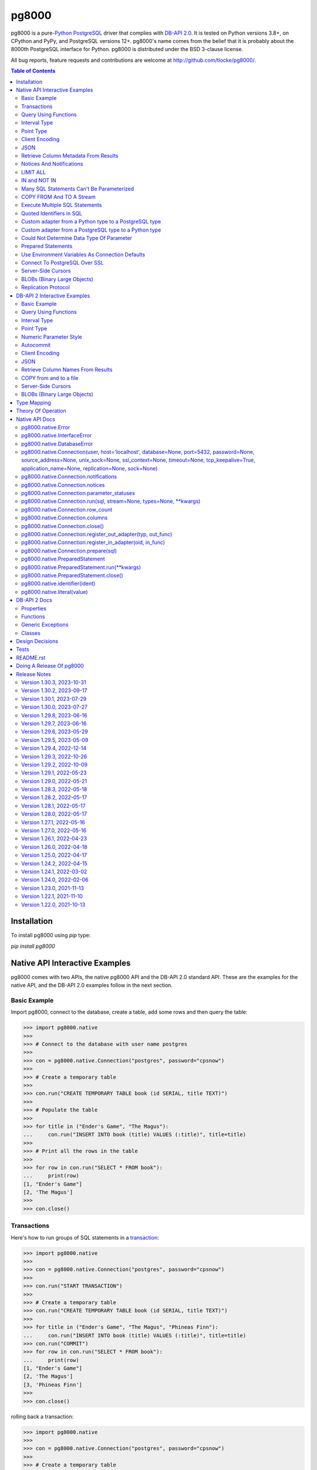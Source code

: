 ======
pg8000
======

.. |ssl.SSLContext| replace:: ``ssl.SSLContext``
.. _ssl.SSLContext: https://docs.python.org/3/library/ssl.html#ssl.SSLContext

.. |ssl.create_default_context()| replace:: ``ssl.create_default_context()``
.. _ssl.create_default_context(): https://docs.python.org/3/library/ssl.html#ssl.create_default_context

pg8000 is a pure-`Python <https://www.python.org/>`_
`PostgreSQL <http://www.postgresql.org/>`_ driver that complies with
`DB-API 2.0 <http://www.python.org/dev/peps/pep-0249/>`_. It is tested on Python
versions 3.8+, on CPython and PyPy, and PostgreSQL versions 12+. pg8000's name comes
from the belief that it is probably about the 8000th PostgreSQL interface for Python.
pg8000 is distributed under the BSD 3-clause license.

All bug reports, feature requests and contributions are welcome at
`http://github.com/tlocke/pg8000/ <http://github.com/tlocke/pg8000/>`_.

.. image:: https://github.com/tlocke/pg8000/workflows/pg8000/badge.svg
   :alt: Build Status

.. contents:: Table of Contents
   :depth: 2
   :local:

Installation
------------

To install pg8000 using `pip` type:

`pip install pg8000`


Native API Interactive Examples
-------------------------------

pg8000 comes with two APIs, the native pg8000 API and the DB-API 2.0 standard
API. These are the examples for the native API, and the DB-API 2.0 examples
follow in the next section.


Basic Example
`````````````

Import pg8000, connect to the database, create a table, add some rows and then
query the table:

>>> import pg8000.native
>>>
>>> # Connect to the database with user name postgres
>>>
>>> con = pg8000.native.Connection("postgres", password="cpsnow")
>>>
>>> # Create a temporary table
>>>
>>> con.run("CREATE TEMPORARY TABLE book (id SERIAL, title TEXT)")
>>>
>>> # Populate the table
>>>
>>> for title in ("Ender's Game", "The Magus"):
...     con.run("INSERT INTO book (title) VALUES (:title)", title=title)
>>>
>>> # Print all the rows in the table
>>>
>>> for row in con.run("SELECT * FROM book"):
...     print(row)
[1, "Ender's Game"]
[2, 'The Magus']
>>>
>>> con.close()


Transactions
````````````

Here's how to run groups of SQL statements in a
`transaction <https://www.postgresql.org/docs/current/tutorial-transactions.html>`_:

>>> import pg8000.native
>>>
>>> con = pg8000.native.Connection("postgres", password="cpsnow")
>>>
>>> con.run("START TRANSACTION")
>>>
>>> # Create a temporary table
>>> con.run("CREATE TEMPORARY TABLE book (id SERIAL, title TEXT)")
>>>
>>> for title in ("Ender's Game", "The Magus", "Phineas Finn"):
...     con.run("INSERT INTO book (title) VALUES (:title)", title=title)
>>> con.run("COMMIT")
>>> for row in con.run("SELECT * FROM book"):
...     print(row)
[1, "Ender's Game"]
[2, 'The Magus']
[3, 'Phineas Finn']
>>>
>>> con.close()

rolling back a transaction:

>>> import pg8000.native
>>>
>>> con = pg8000.native.Connection("postgres", password="cpsnow")
>>>
>>> # Create a temporary table
>>> con.run("CREATE TEMPORARY TABLE book (id SERIAL, title TEXT)")
>>>
>>> for title in ("Ender's Game", "The Magus", "Phineas Finn"):
...     con.run("INSERT INTO book (title) VALUES (:title)", title=title)
>>>
>>> con.run("START TRANSACTION")
>>> con.run("DELETE FROM book WHERE title = :title", title="Phineas Finn") 
>>> con.run("ROLLBACK")
>>> for row in con.run("SELECT * FROM book"):
...     print(row)
[1, "Ender's Game"]
[2, 'The Magus']
[3, 'Phineas Finn']
>>>
>>> con.close()

NB. There is `a longstanding bug <https://github.com/tlocke/pg8000/issues/36>`_
in the PostgreSQL server whereby if a `COMMIT` is issued against a failed
transaction, the transaction is silently rolled back, rather than an error being
returned. pg8000 attempts to detect when this has happened and raise an
`InterfaceError`.


Query Using Functions
`````````````````````

Another query, using some PostgreSQL functions:

>>> import pg8000.native
>>>
>>> con = pg8000.native.Connection("postgres", password="cpsnow")
>>>
>>> con.run("SELECT TO_CHAR(TIMESTAMP '2021-10-10', 'YYYY BC')")
[['2021 AD']]
>>>
>>> con.close()


Interval Type
`````````````

A query that returns the PostgreSQL interval type:

>>> import pg8000.native
>>>
>>> con = pg8000.native.Connection("postgres", password="cpsnow")
>>>
>>> import datetime
>>>
>>> ts = datetime.date(1980, 4, 27)
>>> con.run("SELECT timestamp '2013-12-01 16:06' - :ts", ts=ts)
[[datetime.timedelta(days=12271, seconds=57960)]]
>>>
>>> con.close()


Point Type
``````````

A round-trip with a
`PostgreSQL point <https://www.postgresql.org/docs/current/datatype-geometric.html>`_
type:

>>> import pg8000.native
>>>
>>> con = pg8000.native.Connection("postgres", password="cpsnow")
>>>
>>> con.run("SELECT CAST(:pt as point)", pt=(2.3,1))
[[(2.3, 1.0)]]
>>>
>>> con.close()


Client Encoding
```````````````

When communicating with the server, pg8000 uses the character set that the server asks
it to use (the client encoding). By default the client encoding is the database's
character set (chosen when the database is created), but the client encoding can be
changed in a number of ways (eg. setting ``CLIENT_ENCODING`` in ``postgresql.conf``).
Another way of changing the client encoding is by using an SQL command. For example:

>>> import pg8000.native
>>>
>>> con = pg8000.native.Connection("postgres", password="cpsnow")
>>>
>>> con.run("SET CLIENT_ENCODING TO 'UTF8'")
>>> con.run("SHOW CLIENT_ENCODING")
[['UTF8']]
>>>
>>> con.close()


JSON
````

`JSON <https://www.postgresql.org/docs/current/datatype-json.html>`_ always comes back
from the server de-serialized. If the JSON you want to send is a ``dict`` then you can
just do:

>>> import pg8000.native
>>>
>>> con = pg8000.native.Connection("postgres", password="cpsnow")
>>>
>>> val = {'name': 'Apollo 11 Cave', 'zebra': True, 'age': 26.003}
>>> con.run("SELECT CAST(:apollo as jsonb)", apollo=val)
[[{'age': 26.003, 'name': 'Apollo 11 Cave', 'zebra': True}]]
>>>
>>> con.close()

JSON can always be sent in serialized form to the server:

>>> import json
>>> import pg8000.native
>>>
>>> con = pg8000.native.Connection("postgres", password="cpsnow")
>>>
>>>
>>> val = ['Apollo 11 Cave', True, 26.003]
>>> con.run("SELECT CAST(:apollo as jsonb)", apollo=json.dumps(val))
[[['Apollo 11 Cave', True, 26.003]]]
>>>
>>> con.close()

JSON queries can be have parameters:

>>> import pg8000.native
>>>
>>> with pg8000.native.Connection("postgres", password="cpsnow") as con:
...     con.run(""" SELECT CAST('{"a":1, "b":2}' AS jsonb) @> :v """, v={"b": 2})
[[True]]


Retrieve Column Metadata From Results
`````````````````````````````````````

Find the column metadata returned from a query:

>>> import pg8000.native
>>>
>>> con = pg8000.native.Connection("postgres", password="cpsnow")
>>>
>>> con.run("create temporary table quark (id serial, name text)")
>>> for name in ('Up', 'Down'):
...     con.run("INSERT INTO quark (name) VALUES (:name)", name=name)
>>> # Now execute the query
>>>
>>> con.run("SELECT * FROM quark")
[[1, 'Up'], [2, 'Down']]
>>>
>>> # and retrieve the metadata
>>>
>>> con.columns
[{'table_oid': ..., 'column_attrnum': 1, 'type_oid': 23, 'type_size': 4, 'type_modifier': -1, 'format': 0, 'name': 'id'}, {'table_oid': ..., 'column_attrnum': 2, 'type_oid': 25, 'type_size': -1, 'type_modifier': -1, 'format': 0, 'name': 'name'}]
>>>
>>> # Show just the column names
>>>
>>> [c['name'] for c in con.columns]
['id', 'name']
>>>
>>> con.close()


Notices And Notifications
`````````````````````````

PostgreSQL `notices
<https://www.postgresql.org/docs/current/static/plpgsql-errors-and-messages.html>`_ are
stored in a deque called ``Connection.notices`` and added using the ``append()``
method. Similarly there are ``Connection.notifications`` for `notifications
<https://www.postgresql.org/docs/current/static/sql-notify.html>`_ and
``Connection.parameter_statuses`` for changes to the server configuration. Here's an
example:

>>> import pg8000.native
>>>
>>> con = pg8000.native.Connection("postgres", password="cpsnow")
>>>
>>> con.run("LISTEN aliens_landed")
>>> con.run("NOTIFY aliens_landed")
>>> # A notification is a tuple containing (backend_pid, channel, payload)
>>>
>>> con.notifications[0]
(..., 'aliens_landed', '')
>>>
>>> con.close()


LIMIT ALL
`````````

You might think that the following would work, but in fact it fails:

>>> import pg8000.native
>>>
>>> con = pg8000.native.Connection("postgres", password="cpsnow")
>>>
>>> con.run("SELECT 'silo 1' LIMIT :lim", lim='ALL')
Traceback (most recent call last):
pg8000.exceptions.DatabaseError: ...
>>>
>>> con.close()

Instead the `docs say <https://www.postgresql.org/docs/current/sql-select.html>`_ that
you can send ``null`` as an alternative to ``ALL``, which does work:

>>> import pg8000.native
>>>
>>> con = pg8000.native.Connection("postgres", password="cpsnow")
>>>
>>> con.run("SELECT 'silo 1' LIMIT :lim", lim=None)
[['silo 1']]
>>>
>>> con.close()


IN and NOT IN
`````````````

You might think that the following would work, but in fact the server doesn't like it:

>>> import pg8000.native
>>>
>>> con = pg8000.native.Connection("postgres", password="cpsnow")
>>>
>>> con.run("SELECT 'silo 1' WHERE 'a' IN :v", v=['a', 'b'])
Traceback (most recent call last):
pg8000.exceptions.DatabaseError: ...
>>>
>>> con.close()

instead you can write it using the `unnest
<https://www.postgresql.org/docs/current/functions-array.html>`_ function:

>>> import pg8000.native
>>>
>>> con = pg8000.native.Connection("postgres", password="cpsnow")
>>>
>>> con.run(
...     "SELECT 'silo 1' WHERE 'a' IN (SELECT unnest(CAST(:v as varchar[])))",
...     v=['a', 'b'])
[['silo 1']]
>>> con.close()

and you can do the same for ``NOT IN``.


Many SQL Statements Can't Be Parameterized
``````````````````````````````````````````

In PostgreSQL parameters can only be used for `data values, not identifiers
<https://www.postgresql.org/docs/current/xfunc-sql.html#XFUNC-SQL-FUNCTION-ARGUMENTS>`_.
Sometimes this might not work as expected, for example the following fails:

>>> import pg8000.native
>>>
>>> con = pg8000.native.Connection("postgres", password="cpsnow")
>>>
>>> channel = 'top_secret'
>>>
>>> con.run("LISTEN :channel", channel=channel)
Traceback (most recent call last):
pg8000.exceptions.DatabaseError: ...
>>>
>>> con.close()

It fails because the PostgreSQL server doesn't allow this statement to have any
parameters. There are many SQL statements that one might think would have parameters,
but don't. For these cases the SQL has to be created manually, being careful to use the
``identifier()`` and ``literal()`` functions to escape the values to avoid `SQL
injection attacks <https://en.wikipedia.org/wiki/SQL_injection>`_:

>>> from pg8000.native import Connection, identifier, literal
>>>
>>> con = Connection("postgres", password="cpsnow")
>>>
>>> channel = 'top_secret'
>>> payload = 'Aliens Landed!'
>>> con.run(f"LISTEN {identifier(channel)}")
>>> con.run(f"NOTIFY {identifier(channel)}, {literal(payload)}")
>>>
>>> con.notifications[0]
(..., 'top_secret', 'Aliens Landed!')
>>>
>>> con.close()


COPY FROM And TO A Stream
`````````````````````````

The SQL `COPY <https://www.postgresql.org/docs/current/sql-copy.html>`_ statement can be
used to copy from and to a file or file-like object. Here' an example using the CSV
format:

>>> import pg8000.native
>>> from io import StringIO
>>> import csv
>>>
>>> con = pg8000.native.Connection("postgres", password="cpsnow")
>>>
>>> # Create a CSV file in memory
>>>
>>> stream_in = StringIO()
>>> csv_writer = csv.writer(stream_in)
>>> csv_writer.writerow([1, "electron"])
12
>>> csv_writer.writerow([2, "muon"])
8
>>> csv_writer.writerow([3, "tau"])
7
>>> stream_in.seek(0)
0
>>>
>>> # Create a table and then copy the CSV into it
>>>
>>> con.run("CREATE TEMPORARY TABLE lepton (id SERIAL, name TEXT)")
>>> con.run("COPY lepton FROM STDIN WITH (FORMAT CSV)", stream=stream_in)
>>>
>>> # COPY from a table to a stream
>>>
>>> stream_out = StringIO()
>>> con.run("COPY lepton TO STDOUT WITH (FORMAT CSV)", stream=stream_out)
>>> stream_out.seek(0)
0
>>> for row in csv.reader(stream_out):
...     print(row)
['1', 'electron']
['2', 'muon']
['3', 'tau']
>>>
>>> con.close()

It's also possible to COPY FROM an iterable, which is useful if you're creating rows
programmatically:

>>> import pg8000.native
>>>
>>> con = pg8000.native.Connection("postgres", password="cpsnow")
>>>
>>> # Generator function for creating rows
>>> def row_gen():
...     for i, name in ((1, "electron"), (2, "muon"), (3, "tau")):
...         yield f"{i},{name}\n"
>>>
>>> # Create a table and then copy the CSV into it
>>>
>>> con.run("CREATE TEMPORARY TABLE lepton (id SERIAL, name TEXT)")
>>> con.run("COPY lepton FROM STDIN WITH (FORMAT CSV)", stream=row_gen())
>>>
>>> # COPY from a table to a stream
>>>
>>> stream_out = StringIO()
>>> con.run("COPY lepton TO STDOUT WITH (FORMAT CSV)", stream=stream_out)
>>> stream_out.seek(0)
0
>>> for row in csv.reader(stream_out):
...     print(row)
['1', 'electron']
['2', 'muon']
['3', 'tau']
>>>
>>> con.close()


Execute Multiple SQL Statements
```````````````````````````````

If you want to execute a series of SQL statements (eg. an ``.sql`` file), you can run
them as expected:

>>> import pg8000.native
>>>
>>> con = pg8000.native.Connection("postgres", password="cpsnow")
>>>
>>> statements = "SELECT 5; SELECT 'Erich Fromm';"
>>>
>>> con.run(statements)
[[5], ['Erich Fromm']]
>>>
>>> con.close()

The only caveat is that when executing multiple statements you can't have any
parameters.


Quoted Identifiers in SQL
`````````````````````````

Say you had a column called ``My Column``. Since it's case sensitive and contains a
space, you'd have to `surround it by double quotes
<https://www.postgresql.org/docs/current/sql-syntax-lexical.html#SQL-SYNTAX-IDENTIFIER>`_.
But you can't do:

>>> import pg8000.native
>>>
>>> con = pg8000.native.Connection("postgres", password="cpsnow")
>>>
>>> con.run("select 'hello' as "My Column"")
Traceback (most recent call last):
SyntaxError: invalid syntax...
>>>
>>> con.close()

since Python uses double quotes to delimit string literals, so one solution is
to use Python's `triple quotes
<https://docs.python.org/3/tutorial/introduction.html#strings>`_ to delimit the string
instead:

>>> import pg8000.native
>>>
>>> con = pg8000.native.Connection("postgres", password="cpsnow")
>>>
>>> con.run('''SELECT 'hello' AS "My Column"''')
[['hello']]
>>>
>>> con.close()

another solution, that's especially useful if the identifier comes from an untrusted
source, is to use the ``identifier()`` function, which correctly quotes and escapes the
identifier as needed:

>>> from pg8000.native import Connection, identifier
>>>
>>> con = Connection("postgres", password="cpsnow")
>>>
>>> sql = f"SELECT 'hello' as {identifier('My Column')}"
>>> print(sql)
SELECT 'hello' as "My Column"
>>>
>>> con.run(sql)
[['hello']]
>>>
>>> con.close()

this approach guards against `SQL injection attacks
<https://en.wikipedia.org/wiki/SQL_injection>`_. One thing to note if you're using
explicit schemas (eg. ``pg_catalog.pg_language``) is that the schema name and table name
are both separate identifiers. So to escape them you'd do:

>>> from pg8000.native import Connection, identifier
>>>
>>> con = Connection("postgres", password="cpsnow")
>>>
>>> query = (
...     f"SELECT lanname FROM {identifier('pg_catalog')}.{identifier('pg_language')} "
...     f"WHERE lanname = 'sql'"
... )
>>> print(query)
SELECT lanname FROM pg_catalog.pg_language WHERE lanname = 'sql'
>>>
>>> con.run(query)
[['sql']]
>>>
>>> con.close()


Custom adapter from a Python type to a PostgreSQL type
``````````````````````````````````````````````````````

pg8000 has a mapping from Python types to PostgreSQL types for when it needs to send
SQL parameters to the server. The default mapping that comes with pg8000 is designed to
work well in most cases, but you might want to add or replace the default mapping.

A Python ``datetime.timedelta`` object is sent to the server as a PostgreSQL
``interval`` type,  which has the ``oid`` 1186. But let's say we wanted to create our
own Python class to be sent as an ``interval`` type. Then we'd have to register an
adapter:

>>> import pg8000.native
>>>
>>> con = pg8000.native.Connection("postgres", password="cpsnow")
>>>
>>> class MyInterval(str):
...     pass
>>>
>>> def my_interval_out(my_interval):
...     return my_interval  # Must return a str
>>>
>>> con.register_out_adapter(MyInterval, my_interval_out)
>>> con.run("SELECT CAST(:interval as interval)", interval=MyInterval("2 hours"))
[[datetime.timedelta(seconds=7200)]]
>>>
>>> con.close()

Note that it still came back as a ``datetime.timedelta`` object because we only changed
the mapping from Python to PostgreSQL. See below for an example of how to change the
mapping from PostgreSQL to Python.


Custom adapter from a PostgreSQL type to a Python type
``````````````````````````````````````````````````````

pg8000 has a mapping from PostgreSQL types to Python types for when it receives SQL
results from the server. The default mapping that comes with pg8000 is designed to work
well in most cases, but you might want to add or replace the default mapping.

If pg8000 receives PostgreSQL ``interval`` type, which has the ``oid`` 1186, it converts
it into a Python ``datetime.timedelta`` object. But let's say we wanted to create our
own Python class to be used instead of ``datetime.timedelta``. Then we'd have to
register an adapter:

>>> import pg8000.native
>>>
>>> con = pg8000.native.Connection("postgres", password="cpsnow")
>>>
>>> class MyInterval(str):
...     pass
>>>
>>> def my_interval_in(my_interval_str):  # The parameter is of type str
...     return MyInterval(my_interval)
>>>
>>> con.register_in_adapter(1186, my_interval_in)
>>> con.run("SELECT \'2 years'")
[['2 years']]
>>>
>>> con.close()

Note that registering the 'in' adapter only afects the mapping from the PostgreSQL type
to the Python type. See above for an example of how to change the mapping from
PostgreSQL to Python.


Could Not Determine Data Type Of Parameter
``````````````````````````````````````````

Sometimes you'll get the 'could not determine data type of parameter' error message from
the server:

>>> import pg8000.native
>>>
>>> con = pg8000.native.Connection("postgres", password="cpsnow")
>>>
>>> con.run("SELECT :v IS NULL", v=None)
Traceback (most recent call last):
pg8000.exceptions.DatabaseError: {'S': 'ERROR', 'V': 'ERROR', 'C': '42P18', 'M': 'could not determine data type of parameter $1', 'F': 'postgres.c', 'L': '...', 'R': 'exec_parse_message'}
>>>
>>> con.close()

One way of solving it is to put a ``CAST`` in the SQL:

>>> import pg8000.native
>>>
>>> con = pg8000.native.Connection("postgres", password="cpsnow")
>>>
>>> con.run("SELECT cast(:v as TIMESTAMP) IS NULL", v=None)
[[True]]
>>>
>>> con.close()

Another way is to override the type that pg8000 sends along with each parameter:

>>> import pg8000.native
>>>
>>> con = pg8000.native.Connection("postgres", password="cpsnow")
>>>
>>> con.run("SELECT :v IS NULL", v=None, types={'v': pg8000.native.TIMESTAMP})
[[True]]
>>>
>>> con.close()


Prepared Statements
```````````````````

`Prepared statements <https://www.postgresql.org/docs/current/sql-prepare.html>`_
can be useful in improving performance when you have a statement that's executed
repeatedly. Here's an example:

>>> import pg8000.native
>>>
>>> con = pg8000.native.Connection("postgres", password="cpsnow")
>>>
>>> # Create the prepared statement
>>> ps = con.prepare("SELECT cast(:v as varchar)")
>>>
>>> # Execute the statement repeatedly
>>> ps.run(v="speedy")
[['speedy']]
>>> ps.run(v="rapid")
[['rapid']]
>>> ps.run(v="swift")
[['swift']]
>>>
>>> # Close the prepared statement, releasing resources on the server
>>> ps.close()
>>>
>>> con.close()


Use Environment Variables As Connection Defaults
````````````````````````````````````````````````

You might want to use the current user as the database username for example:

>>> import pg8000.native
>>> import getpass
>>>
>>> # Connect to the database with current user name
>>> username = getpass.getuser()
>>> connection = pg8000.native.Connection(username, password="cpsnow")
>>>
>>> connection.run("SELECT 'pilau'")
[['pilau']]
>>>
>>> connection.close()

or perhaps you may want to use some of the same `environment variables that libpg uses
<https://www.postgresql.org/docs/current/libpq-envars.html>`_:

>>> import pg8000.native
>>> from os import environ
>>>
>>> username = environ.get('PGUSER', 'postgres')
>>> password = environ.get('PGPASSWORD', 'cpsnow')
>>> host = environ.get('PGHOST', 'localhost')
>>> port = environ.get('PGPORT', '5432')
>>> database = environ.get('PGDATABASE')
>>>
>>> connection = pg8000.native.Connection(
...     username, password=password, host=host, port=port, database=database)
>>>
>>> connection.run("SELECT 'Mr Cairo'")
[['Mr Cairo']]
>>>
>>> connection.close()

It might be asked, why doesn't pg8000 have this behaviour built in? The thinking
follows the second aphorism of `The Zen of Python
<https://www.python.org/dev/peps/pep-0020/>`_:

    Explicit is better than implicit.

So we've taken the approach of only being able to set connection parameters using the
``pg8000.native.Connection()`` constructor.


Connect To PostgreSQL Over SSL
``````````````````````````````

To connect to the server using SSL defaults do::

  import pg8000.native
  connection = pg8000.native.Connection('postgres', password="cpsnow", ssl_context=True)
  connection.run("SELECT 'The game is afoot!'")

To connect over SSL with custom settings, set the ``ssl_context`` parameter to an
|ssl.SSLContext|_ object:

::

  import pg8000.native
  import ssl


  ssl_context = ssl.create_default_context()
  ssl_context.verify_mode = ssl.CERT_REQUIRED
  ssl_context.load_verify_locations('root.pem')        
  connection = pg8000.native.Connection(
    'postgres', password="cpsnow", ssl_context=ssl_context)

It may be that your PostgreSQL server is behind an SSL proxy server in which case you
can set a pg8000-specific attribute ``ssl.SSLContext.request_ssl = False`` which tells
pg8000 to connect using an SSL socket, but not to request SSL from the PostgreSQL
server:

::

  import pg8000.native
  import ssl

  ssl_context = ssl.create_default_context()
  ssl_context.request_ssl = False
  connection = pg8000.native.Connection(
      'postgres', password="cpsnow", ssl_context=ssl_context)


Server-Side Cursors
```````````````````

You can use the SQL commands `DECLARE
<https://www.postgresql.org/docs/current/sql-declare.html>`_,
`FETCH <https://www.postgresql.org/docs/current/sql-fetch.html>`_,
`MOVE <https://www.postgresql.org/docs/current/sql-move.html>`_ and
`CLOSE <https://www.postgresql.org/docs/current/sql-close.html>`_ to manipulate
server-side cursors. For example:

>>> import pg8000.native
>>>
>>> con = pg8000.native.Connection('postgres', password="cpsnow")
>>> con.run("START TRANSACTION")
>>> con.run("DECLARE c SCROLL CURSOR FOR SELECT * FROM generate_series(1, 100)")
>>> con.run("FETCH FORWARD 5 FROM c")
[[1], [2], [3], [4], [5]]
>>> con.run("MOVE FORWARD 50 FROM c")
>>> con.run("FETCH BACKWARD 10 FROM c")
[[54], [53], [52], [51], [50], [49], [48], [47], [46], [45]]
>>> con.run("CLOSE c")
>>> con.run("ROLLBACK")
>>>
>>> con.close()


BLOBs (Binary Large Objects)
````````````````````````````

There's a set of `SQL functions
<https://www.postgresql.org/docs/current/lo-funcs.html>`_ for manipulating BLOBs.
Here's an example:

>>> import pg8000.native
>>>
>>> con = pg8000.native.Connection('postgres', password="cpsnow")
>>>
>>> # Create a BLOB and get its oid
>>> data = b'hello'
>>> res = con.run("SELECT lo_from_bytea(0, :data)", data=data)
>>> oid = res[0][0]
>>>
>>> # Create a table and store the oid of the BLOB
>>> con.run("CREATE TEMPORARY TABLE image (raster oid)")
>>>
>>> con.run("INSERT INTO image (raster) VALUES (:oid)", oid=oid)
>>> # Retrieve the data using the oid
>>> con.run("SELECT lo_get(:oid)", oid=oid)
[[b'hello']]
>>>
>>> # Add some data to the end of the BLOB
>>> more_data = b' all'
>>> offset = len(data)
>>> con.run(
...     "SELECT lo_put(:oid, :offset, :data)",
...     oid=oid, offset=offset, data=more_data)
[['']]
>>> con.run("SELECT lo_get(:oid)", oid=oid)
[[b'hello all']]
>>>
>>> # Download a part of the data
>>> con.run("SELECT lo_get(:oid, 6, 3)", oid=oid)
[[b'all']]
>>>
>>> con.close()


Replication Protocol
````````````````````

The PostgreSQL `Replication Protocol
<https://www.postgresql.org/docs/current/protocol-replication.html>`_ is supported using
the ``replication`` keyword when creating a connection:

>>> import pg8000.native
>>>
>>> con = pg8000.native.Connection(
...    'postgres', password="cpsnow", replication="database")
>>>
>>> con.run("IDENTIFY_SYSTEM")
[['...', 1, '.../...', 'postgres']]
>>>
>>> con.close()


DB-API 2 Interactive Examples
-----------------------------

These examples stick to the DB-API 2.0 standard.


Basic Example
`````````````

Import pg8000, connect to the database, create a table, add some rows and then query the
table:

>>> import pg8000.dbapi
>>>
>>> conn = pg8000.dbapi.connect(user="postgres", password="cpsnow")
>>> cursor = conn.cursor()
>>> cursor.execute("CREATE TEMPORARY TABLE book (id SERIAL, title TEXT)")
>>> cursor.execute(
...     "INSERT INTO book (title) VALUES (%s), (%s) RETURNING id, title",
...     ("Ender's Game", "Speaker for the Dead"))
>>> results = cursor.fetchall()
>>> for row in results:
...     id, title = row
...     print("id = %s, title = %s" % (id, title))
id = 1, title = Ender's Game
id = 2, title = Speaker for the Dead
>>> conn.commit()
>>>
>>> conn.close()


Query Using Functions
`````````````````````

Another query, using some PostgreSQL functions:

>>> import pg8000.dbapi
>>>
>>> con = pg8000.dbapi.connect(user="postgres", password="cpsnow")
>>> cursor = con.cursor()
>>>
>>> cursor.execute("SELECT TO_CHAR(TIMESTAMP '2021-10-10', 'YYYY BC')")
>>> cursor.fetchone()
['2021 AD']
>>>
>>> con.close()


Interval Type
`````````````

A query that returns the PostgreSQL interval type:

>>> import datetime
>>> import pg8000.dbapi
>>>
>>> con = pg8000.dbapi.connect(user="postgres", password="cpsnow")
>>> cursor = con.cursor()
>>>
>>> cursor.execute("SELECT timestamp '2013-12-01 16:06' - %s",
... (datetime.date(1980, 4, 27),))
>>> cursor.fetchone()
[datetime.timedelta(days=12271, seconds=57960)]
>>>
>>> con.close()


Point Type
``````````

A round-trip with a `PostgreSQL point
<https://www.postgresql.org/docs/current/datatype-geometric.html>`_ type:

>>> import pg8000.dbapi
>>>
>>> con = pg8000.dbapi.connect(user="postgres", password="cpsnow")
>>> cursor = con.cursor()
>>>
>>> cursor.execute("SELECT cast(%s as point)", ((2.3,1),))
>>> cursor.fetchone()
[(2.3, 1.0)]
>>>
>>> con.close()


Numeric Parameter Style
```````````````````````

pg8000 supports all the DB-API parameter styles. Here's an example of using the
'numeric' parameter style:

>>> import pg8000.dbapi
>>>
>>> pg8000.dbapi.paramstyle = "numeric"
>>> con = pg8000.dbapi.connect(user="postgres", password="cpsnow")
>>> cursor = con.cursor()
>>>
>>> cursor.execute("SELECT array_prepend(:1, CAST(:2 AS int[]))", (500, [1, 2, 3, 4],))
>>> cursor.fetchone()
[[500, 1, 2, 3, 4]]
>>> pg8000.dbapi.paramstyle = "format"
>>>
>>> con.close()


Autocommit
``````````

Following the DB-API specification, autocommit is off by default. It can be turned on by
using the autocommit property of the connection:

>>> import pg8000.dbapi
>>>
>>> con = pg8000.dbapi.connect(user="postgres", password="cpsnow")
>>> con.autocommit = True
>>>
>>> cur = con.cursor()
>>> cur.execute("vacuum")
>>> conn.autocommit = False
>>> cur.close()
>>>
>>> con.close()


Client Encoding
```````````````

When communicating with the server, pg8000 uses the character set that the server asks
it to use (the client encoding). By default the client encoding is the database's
character set (chosen when the database is created), but the client encoding can be
changed in a number of ways (eg. setting ``CLIENT_ENCODING`` in ``postgresql.conf``).
Another way of changing the client encoding is by using an SQL command. For example:

>>> import pg8000.dbapi
>>>
>>> con = pg8000.dbapi.connect(user="postgres", password="cpsnow")
>>> cur = con.cursor()
>>> cur.execute("SET CLIENT_ENCODING TO 'UTF8'")
>>> cur.execute("SHOW CLIENT_ENCODING")
>>> cur.fetchone()
['UTF8']
>>> cur.close()
>>>
>>> con.close()


JSON
````

JSON is sent to the server serialized, and returned de-serialized. Here's an example:

>>> import json
>>> import pg8000.dbapi
>>>
>>> con = pg8000.dbapi.connect(user="postgres", password="cpsnow")
>>> cur = con.cursor()
>>> val = ['Apollo 11 Cave', True, 26.003]
>>> cur.execute("SELECT cast(%s as json)", (json.dumps(val),))
>>> cur.fetchone()
[['Apollo 11 Cave', True, 26.003]]
>>> cur.close()
>>>
>>> con.close()

JSON queries can be have parameters:

>>> import pg8000.dbapi
>>>
>>> with pg8000.dbapi.connect("postgres", password="cpsnow") as con:
...     cur = con.cursor()
...     cur.execute(""" SELECT CAST('{"a":1, "b":2}' AS jsonb) @> %s """, ({"b": 2},))
...     for row in cur.fetchall():
...         print(row)
[True]


Retrieve Column Names From Results
``````````````````````````````````

Use the columns names retrieved from a query:

>>> import pg8000
>>> conn = pg8000.dbapi.connect(user="postgres", password="cpsnow")
>>> c = conn.cursor()
>>> c.execute("create temporary table quark (id serial, name text)")
>>> c.executemany("INSERT INTO quark (name) VALUES (%s)", (("Up",), ("Down",)))
>>> #
>>> # Now retrieve the results
>>> #
>>> c.execute("select * from quark")
>>> rows = c.fetchall()
>>> keys = [k[0] for k in c.description]
>>> results = [dict(zip(keys, row)) for row in rows]
>>> assert results == [{'id': 1, 'name': 'Up'}, {'id': 2, 'name': 'Down'}]
>>>
>>> conn.close()


COPY from and to a file
```````````````````````

The SQL `COPY <https://www.postgresql.org/docs/current/sql-copy.html>`__ statement can
be used to copy from and to a file or file-like object:

>>> from io import StringIO
>>> import pg8000.dbapi
>>>
>>> con = pg8000.dbapi.connect(user="postgres", password="cpsnow")
>>> cur = con.cursor()
>>> #
>>> # COPY from a stream to a table
>>> #
>>> stream_in = StringIO('1\telectron\n2\tmuon\n3\ttau\n')
>>> cur = con.cursor()
>>> cur.execute("create temporary table lepton (id serial, name text)")
>>> cur.execute("COPY lepton FROM stdin", stream=stream_in)
>>> #
>>> # Now COPY from a table to a stream
>>> #
>>> stream_out = StringIO()
>>> cur.execute("copy lepton to stdout", stream=stream_out)
>>> stream_out.getvalue()
'1\telectron\n2\tmuon\n3\ttau\n'
>>>
>>> con.close()


Server-Side Cursors
```````````````````

You can use the SQL commands `DECLARE
<https://www.postgresql.org/docs/current/sql-declare.html>`_,
`FETCH <https://www.postgresql.org/docs/current/sql-fetch.html>`_,
`MOVE <https://www.postgresql.org/docs/current/sql-move.html>`_ and
`CLOSE <https://www.postgresql.org/docs/current/sql-close.html>`_ to manipulate
server-side cursors. For example:

>>> import pg8000.dbapi
>>>
>>> con = pg8000.dbapi.connect(user="postgres", password="cpsnow")
>>> cur = con.cursor()
>>> cur.execute("START TRANSACTION")
>>> cur.execute(
...    "DECLARE c SCROLL CURSOR FOR SELECT * FROM generate_series(1, 100)")
>>> cur.execute("FETCH FORWARD 5 FROM c")
>>> cur.fetchall()
([1], [2], [3], [4], [5])
>>> cur.execute("MOVE FORWARD 50 FROM c")
>>> cur.execute("FETCH BACKWARD 10 FROM c")
>>> cur.fetchall()
([54], [53], [52], [51], [50], [49], [48], [47], [46], [45])
>>> cur.execute("CLOSE c")
>>> cur.execute("ROLLBACK")
>>>
>>> con.close()


BLOBs (Binary Large Objects)
````````````````````````````

There's a set of `SQL functions
<https://www.postgresql.org/docs/current/lo-funcs.html>`_ for manipulating BLOBs.
Here's an example:

>>> import pg8000.dbapi
>>>
>>> con = pg8000.dbapi.connect(user="postgres", password="cpsnow")
>>> cur = con.cursor()
>>>
>>> # Create a BLOB and get its oid
>>> data = b'hello'
>>> cur = con.cursor()
>>> cur.execute("SELECT lo_from_bytea(0, %s)", [data])
>>> oid = cur.fetchone()[0]
>>>
>>> # Create a table and store the oid of the BLOB
>>> cur.execute("CREATE TEMPORARY TABLE image (raster oid)")
>>> cur.execute("INSERT INTO image (raster) VALUES (%s)", [oid])
>>>
>>> # Retrieve the data using the oid
>>> cur.execute("SELECT lo_get(%s)", [oid])
>>> cur.fetchall()
([b'hello'],)
>>>
>>> # Add some data to the end of the BLOB
>>> more_data = b' all'
>>> offset = len(data)
>>> cur.execute("SELECT lo_put(%s, %s, %s)", [oid, offset, more_data])
>>> cur.execute("SELECT lo_get(%s)", [oid])
>>> cur.fetchall()
([b'hello all'],)
>>>
>>> # Download a part of the data
>>> cur.execute("SELECT lo_get(%s, 6, 3)", [oid])
>>> cur.fetchall()
([b'all'],)
>>>
>>> con.close()


Type Mapping
------------

The following table shows the default mapping between Python types and PostgreSQL types,
and vice versa.

If pg8000 doesn't recognize a type that it receives from PostgreSQL, it will return it
as a ``str`` type. This is how pg8000 handles PostgreSQL ``enum`` and XML types. It's
possible to change the default mapping using adapters (see the examples).

.. table:: Python to PostgreSQL Type Mapping

   +-----------------------+-----------------+-----------------------------------------+
   | Python Type           | PostgreSQL Type | Notes                                   |
   +=======================+=================+=========================================+
   | bool                  | bool            |                                         |
   +-----------------------+-----------------+-----------------------------------------+
   | int                   | int4            |                                         |
   +-----------------------+-----------------+-----------------------------------------+
   | str                   | text            |                                         |
   +-----------------------+-----------------+-----------------------------------------+
   | float                 | float8          |                                         |
   +-----------------------+-----------------+-----------------------------------------+
   | decimal.Decimal       | numeric         |                                         |
   +-----------------------+-----------------+-----------------------------------------+
   | bytes                 | bytea           |                                         |
   +-----------------------+-----------------+-----------------------------------------+
   | datetime.datetime     | timestamp       | +/-infinity PostgreSQL values are       |
   | (without tzinfo)      | without         | represented as Python ``str`` values.   |
   |                       | timezone        | If a ``timestamp`` is too big for       |
   |                       |                 | ``datetime.datetime`` then a ``str`` is |
   |                       |                 | used.                                   |
   +-----------------------+-----------------+-----------------------------------------+
   | datetime.datetime     | timestamp with  | +/-infinity PostgreSQL values are       |
   | (with tzinfo)         | timezone        | represented as Python ``str`` values.   |
   |                       |                 | If a ``timestamptz`` is too big for     |
   |                       |                 | ``datetime.datetime`` then a ``str`` is |
   |                       |                 | used.                                   |
   +-----------------------+-----------------+-----------------------------------------+
   | datetime.date         | date            | +/-infinity PostgreSQL values are       |
   |                       |                 | represented as Python ``str`` values.   |
   |                       |                 | If a ``date`` is too big for a          |
   |                       |                 | ``datetime.date`` then a ``str`` is     |
   |                       |                 | used.                                   |
   +-----------------------+-----------------+-----------------------------------------+
   | datetime.time         | time without    |                                         |
   |                       | time zone       |                                         |
   +-----------------------+-----------------+-----------------------------------------+
   | datetime.timedelta    | interval        | If an ``interval`` is too big for       |
   |                       |                 | ``datetime.timedelta`` then a           |
   |                       |                 | ``PGInterval``  is used.                |
   +-----------------------+-----------------+-----------------------------------------+
   | None                  | NULL            |                                         |
   +-----------------------+-----------------+-----------------------------------------+
   | uuid.UUID             | uuid            |                                         |
   +-----------------------+-----------------+-----------------------------------------+
   | ipaddress.IPv4Address | inet            |                                         |
   +-----------------------+-----------------+-----------------------------------------+
   | ipaddress.IPv6Address | inet            |                                         |
   +-----------------------+-----------------+-----------------------------------------+
   | ipaddress.IPv4Network | inet            |                                         |
   +-----------------------+-----------------+-----------------------------------------+
   | ipaddress.IPv6Network | inet            |                                         |
   +-----------------------+-----------------+-----------------------------------------+
   | int                   | xid             |                                         |
   +-----------------------+-----------------+-----------------------------------------+
   | list of int           | INT4[]          |                                         |
   +-----------------------+-----------------+-----------------------------------------+
   | list of float         | FLOAT8[]        |                                         |
   +-----------------------+-----------------+-----------------------------------------+
   | list of bool          | BOOL[]          |                                         |
   +-----------------------+-----------------+-----------------------------------------+
   | list of str           | TEXT[]          |                                         |
   +-----------------------+-----------------+-----------------------------------------+
   | int                   | int2vector      | Only from PostgreSQL to Python          |
   +-----------------------+-----------------+-----------------------------------------+
   | JSON                  | json, jsonb     | The Python JSON is provided as a Python |
   |                       |                 | serialized string. Results returned as  |
   |                       |                 | de-serialized JSON.                     |
   +-----------------------+-----------------+-----------------------------------------+
   | pg8000.Range          | \*range         | PostgreSQL multirange types are         |
   |                       |                 | represented in Python as a list of      |
   |                       |                 | range types.                            |
   +-----------------------+-----------------+-----------------------------------------+
   | tuple                 | composite type  | Only from Python to PostgreSQL          |
   +-----------------------+-----------------+-----------------------------------------+



Theory Of Operation
-------------------

  A concept is tolerated inside the microkernel only if moving it outside the kernel,
  i.e., permitting competing implementations, would prevent the implementation of the
  system's required functionality.

  -- Jochen Liedtke, Liedtke's minimality principle

pg8000 is designed to be used with one thread per connection.

Pg8000 communicates with the database using the `PostgreSQL Frontend/Backend Protocol
<https://www.postgresql.org/docs/current/protocol.html>`_ (FEBE). If a query has no
parameters, pg8000 uses the 'simple query protocol'. If a query does have parameters,
pg8000 uses the 'extended query protocol' with unnamed prepared statements. The steps
for a query with parameters are:

1. Query comes in.

#. Send a PARSE message to the server to create an unnamed prepared statement.

#. Send a BIND message to run against the unnamed prepared statement, resulting in an
   unnamed portal on the server.

#. Send an EXECUTE message to read all the results from the portal.

It's also possible to use named prepared statements. In which case the prepared
statement persists on the server, and represented in pg8000 using a
``PreparedStatement`` object. This means that the PARSE step gets executed once up
front, and then only the BIND and EXECUTE steps are repeated subsequently.

There are a lot of PostgreSQL data types, but few primitive data types in Python. By
default, pg8000 doesn't send PostgreSQL data type information in the PARSE step, in
which case PostgreSQL assumes the types implied by the SQL statement. In some cases
PostgreSQL can't work out a parameter type and so an `explicit cast
<https://www.postgresql.org/docs/current/static/sql-expressions.html#SQL-SYNTAX-TYPE-CASTS>`_
can be used in the SQL.

In the FEBE protocol, each query parameter can be sent to the server either as binary
or text according to the format code. In pg8000 the parameters are always sent as text.

Occasionally, the network connection between pg8000 and the server may go down. If
pg8000 encounters a network problem it'll raise an ``InterfaceError`` with the message
``network error`` and with the original exception set as the `cause
<https://docs.python.org/3/reference/simple_stmts.html#the-raise-statement>`_.


Native API Docs
---------------

pg8000.native.Error
```````````````````

Generic exception that is the base exception of the other error exceptions.


pg8000.native.InterfaceError
````````````````````````````

For errors that originate within pg8000.


pg8000.native.DatabaseError
```````````````````````````

For errors that originate from the server.

pg8000.native.Connection(user, host='localhost', database=None, port=5432, password=None, source_address=None, unix_sock=None, ssl_context=None, timeout=None, tcp_keepalive=True, application_name=None, replication=None, sock=None)
``````````````````````````````````````````````````````````````````````````````````````````````````````````````````````````````````````````````````````````````````````````````````````````````````````````````````````````````````````

Creates a connection to a PostgreSQL database.

user
  The username to connect to the PostgreSQL server with. If your server character
  encoding is not ``ascii`` or ``utf8``, then you need to provide ``user`` as bytes,
  eg. ``'my_name'.encode('EUC-JP')``.

host
  The hostname of the PostgreSQL server to connect with. Providing this parameter is
  necessary for TCP/IP connections. One of either ``host`` or ``unix_sock`` must be
  provided. The default is ``localhost``.

database
  The name of the database instance to connect with. If ``None`` then the PostgreSQL
  server will assume the database name is the same as the username. If your server
  character encoding is not ``ascii`` or ``utf8``, then you need to provide ``database``
  as bytes, eg. ``'my_db'.encode('EUC-JP')``.

port
  The TCP/IP port of the PostgreSQL server instance.  This parameter defaults to
  ``5432``, the registered common port of PostgreSQL TCP/IP servers.

password
  The user password to connect to the server with. This parameter is optional; if
  omitted and the database server requests password-based authentication, the connection
  will fail to open. If this parameter is provided but not
  requested by the server, no error will occur.

  If your server character encoding is not ``ascii`` or ``utf8``, then you need to
  provide ``password`` as bytes, eg.  ``'my_password'.encode('EUC-JP')``.

source_address
  The source IP address which initiates the connection to the PostgreSQL server. The
  default is ``None`` which means that the operating system will choose the source
  address.

unix_sock
  The path to the UNIX socket to access the database through, for example,
  ``'/tmp/.s.PGSQL.5432'``. One of either ``host`` or ``unix_sock`` must be provided.

ssl_context
  This governs SSL encryption for TCP/IP sockets. It can have three values:

  - ``None``, meaning no SSL (the default)

  - ``True``, means use SSL with an |ssl.SSLContext|_ created using
    |ssl.create_default_context()|_

  - An instance of |ssl.SSLContext|_ which will be used to create the SSL connection.

  If your PostgreSQL server is behind an SSL proxy, you can set the pg8000-specific
  attribute ``ssl.SSLContext.request_ssl = False``, which tells pg8000 to use an SSL
  socket, but not to request SSL from the PostgreSQL server. Note that this means you
  can't use SCRAM authentication with channel binding.

timeout
  This is the time in seconds before the connection to the server will time out. The
  default is ``None`` which means no timeout.

tcp_keepalive
  If ``True`` then use `TCP keepalive
  <https://en.wikipedia.org/wiki/Keepalive#TCP_keepalive>`_. The default is ``True``.

application_name
  Sets the `application_name
  <https://www.postgresql.org/docs/current/runtime-config-logging.html#GUC-APPLICATION-NAME>`_.
  If your server character encoding is not ``ascii`` or ``utf8``, then you need to
  provide values as bytes, eg.  ``'my_application_name'.encode('EUC-JP')``. The default
  is ``None`` which means that the server will set the application name.

replication
  Used to run in `streaming replication mode
  <https://www.postgresql.org/docs/current/protocol-replication.html>`_. If your server
  character encoding is not ``ascii`` or ``utf8``, then you need to provide values as
  bytes, eg. ``'database'.encode('EUC-JP')``.

sock
  A socket-like object to use for the connection. For example, ``sock`` could be a plain
  ``socket.socket``, or it could represent an SSH tunnel or perhaps an
  ``ssl.SSLSocket`` to an SSL proxy. If an |ssl.SSLContext| is provided, then it will be
  used to attempt to create an SSL socket from the provided socket. 

pg8000.native.Connection.notifications
``````````````````````````````````````

A deque of server-side `notifications
<https://www.postgresql.org/docs/current/sql-notify.html>`__ received by this database
connection (via the ``LISTEN`` / ``NOTIFY`` PostgreSQL commands). Each list item is a
three-element tuple containing the PostgreSQL backend PID that issued the notify, the
channel and the payload.


pg8000.native.Connection.notices
````````````````````````````````

A deque of server-side notices received by this database connection.


pg8000.native.Connection.parameter_statuses
```````````````````````````````````````````

A deque of server-side parameter statuses received by this database connection.


pg8000.native.Connection.run(sql, stream=None, types=None, \*\*kwargs)
``````````````````````````````````````````````````````````````````````

Executes an sql statement, and returns the results as a ``list``. For example::

  con.run("SELECT * FROM cities where population > :pop", pop=10000)

sql
  The SQL statement to execute. Parameter placeholders appear as a ``:`` followed by the
  parameter name.

stream
  For use with the PostgreSQL `COPY
  <http://www.postgresql.org/docs/current/static/sql-copy.html>`__ command. The nature
  of the parameter depends on whether the SQL command is ``COPY FROM`` or ``COPY TO``.

  ``COPY FROM``
    The stream parameter must be a readable file-like object or an iterable. If it's an
    iterable then the items can be ``str`` or binary.
  ``COPY TO``
    The stream parameter must be a writable file-like object.

types
  A dictionary of oids. A key corresponds to a parameter. 

kwargs
  The parameters of the SQL statement.


pg8000.native.Connection.row_count
``````````````````````````````````

This read-only attribute contains the number of rows that the last ``run()`` method
produced (for query statements like ``SELECT``) or affected (for modification statements
like ``UPDATE``.

The value is -1 if:

- No ``run()`` method has been performed yet.
- There was no rowcount associated with the last ``run()``.


pg8000.native.Connection.columns
````````````````````````````````

A list of column metadata. Each item in the list is a dictionary with the following
keys:

- name
- table_oid
- column_attrnum
- type_oid
- type_size
- type_modifier
- format


pg8000.native.Connection.close()
````````````````````````````````

Closes the database connection.


pg8000.native.Connection.register_out_adapter(typ, out_func)
````````````````````````````````````````````````````````````

Register a type adapter for types going out from pg8000 to the server.

typ
  The Python class that the adapter is for.

out_func
  A function that takes the Python object and returns its string representation
  in the format that the server requires.


pg8000.native.Connection.register_in_adapter(oid, in_func)
``````````````````````````````````````````````````````````

Register a type adapter for types coming in from the server to pg8000.

oid
  The PostgreSQL type identifier found in the `pg_type system catalog
  <https://www.postgresql.org/docs/current/catalog-pg-type.html>`_.

in_func
  A function that takes the PostgreSQL string representation and returns a corresponding
  Python object.


pg8000.native.Connection.prepare(sql)
`````````````````````````````````````

Returns a ``PreparedStatement`` object which represents a `prepared statement
<https://www.postgresql.org/docs/current/sql-prepare.html>`_ on the server. It can
subsequently be repeatedly executed.

sql
  The SQL statement to prepare. Parameter placeholders appear as a ``:`` followed by the
  parameter name.


pg8000.native.PreparedStatement
```````````````````````````````

A prepared statement object is returned by the ``pg8000.native.Connection.prepare()``
method of a connection. It has the following methods:


pg8000.native.PreparedStatement.run(\*\*kwargs)
```````````````````````````````````````````````

Executes the prepared statement, and returns the results as a ``tuple``.

kwargs
  The parameters of the prepared statement.


pg8000.native.PreparedStatement.close()
```````````````````````````````````````

Closes the prepared statement, releasing the prepared statement held on the server.


pg8000.native.identifier(ident)
```````````````````````````````

Correctly quotes and escapes a string to be used as an `SQL identifier
<https://www.postgresql.org/docs/current/sql-syntax-lexical.html#SQL-SYNTAX-IDENTIFIERS>`_.

ident
  The ``str`` to be used as an SQL identifier.


pg8000.native.literal(value)
````````````````````````````

Correctly quotes and escapes a value to be used as an `SQL literal
<https://www.postgresql.org/docs/current/sql-syntax-lexical.html#SQL-SYNTAX-CONSTANTS>`_.

value
  The value to be used as an SQL literal.


DB-API 2 Docs
-------------


Properties
``````````


pg8000.dbapi.apilevel
:::::::::::::::::::::

The DBAPI level supported, currently "2.0".


pg8000.dbapi.threadsafety
:::::::::::::::::::::::::

Integer constant stating the level of thread safety the DBAPI interface supports. For
pg8000, the threadsafety value is 1, meaning that threads may share the module but not
connections.


pg8000.dbapi.paramstyle
:::::::::::::::::::::::

String property stating the type of parameter marker formatting expected by
the interface.  This value defaults to "format", in which parameters are
marked in this format: "WHERE name=%s".

As an extension to the DBAPI specification, this value is not constant; it can be
changed to any of the following values:

qmark
  Question mark style, eg. ``WHERE name=?``

numeric
  Numeric positional style, eg. ``WHERE name=:1``

named
  Named style, eg. ``WHERE name=:paramname``

format
  printf format codes, eg. ``WHERE name=%s``

pyformat
  Python format codes, eg. ``WHERE name=%(paramname)s``


pg8000.dbapi.STRING
:::::::::::::::::::

String type oid.

pg8000.dbapi.BINARY
:::::::::::::::::::


pg8000.dbapi.NUMBER
:::::::::::::::::::

Numeric type oid.


pg8000.dbapi.DATETIME
:::::::::::::::::::::

Timestamp type oid


pg8000.dbapi.ROWID
::::::::::::::::::

ROWID type oid


Functions
`````````

pg8000.dbapi.connect(user, host='localhost', database=None, port=5432, password=None, source_address=None, unix_sock=None, ssl_context=None, timeout=None, tcp_keepalive=True, application_name=None, replication=None, sock=None)
::::::::::::::::::::::::::::::::::::::::::::::::::::::::::::::::::::::::::::::::::::::::::::::::::::::::::::::::::::::::::::::::::::::::::::::::::::::::::::::::::::::::::::::::::::::::::::::::::::::::::::::::::::::::::::::::::

Creates a connection to a PostgreSQL database.

user
  The username to connect to the PostgreSQL server with. If your server character
  encoding is not ``ascii`` or ``utf8``, then you need to provide ``user`` as bytes,
  eg. ``'my_name'.encode('EUC-JP')``.

host
  The hostname of the PostgreSQL server to connect with. Providing this parameter is
  necessary for TCP/IP connections. One of either ``host`` or ``unix_sock`` must be
  provided. The default is ``localhost``.

database
  The name of the database instance to connect with. If ``None`` then the PostgreSQL
  server will assume the database name is the same as the username. If your server
  character encoding is not ``ascii`` or ``utf8``, then you need to provide ``database``
  as bytes, eg. ``'my_db'.encode('EUC-JP')``.

port
  The TCP/IP port of the PostgreSQL server instance.  This parameter defaults to
  ``5432``, the registered common port of PostgreSQL TCP/IP servers.

password
  The user password to connect to the server with. This parameter is optional; if
  omitted and the database server requests password-based authentication, the
  connection will fail to open. If this parameter is provided but not requested by the
  server, no error will occur.

  If your server character encoding is not ``ascii`` or ``utf8``, then you need to
  provide ``password`` as bytes, eg.  ``'my_password'.encode('EUC-JP')``.

source_address
  The source IP address which initiates the connection to the PostgreSQL server. The
  default is ``None`` which means that the operating system will choose the source
  address.

unix_sock
  The path to the UNIX socket to access the database through, for example,
  ``'/tmp/.s.PGSQL.5432'``. One of either ``host`` or ``unix_sock`` must be provided.

ssl_context
  This governs SSL encryption for TCP/IP sockets. It can have three values:

  - ``None``, meaning no SSL (the default)
  - ``True``, means use SSL with an |ssl.SSLContext|_ created using
    |ssl.create_default_context()|_.

  - An instance of |ssl.SSLContext|_ which will be used to create the SSL connection.

  If your PostgreSQL server is behind an SSL proxy, you can set the pg8000-specific
  attribute ``ssl.SSLContext.request_ssl = False``, which tells pg8000 to use an SSL
  socket, but not to request SSL from the PostgreSQL server. Note that this means you
  can't use SCRAM authentication with channel binding.

timeout
  This is the time in seconds before the connection to the server will time out. The
  default is ``None`` which means no timeout.

tcp_keepalive
  If ``True`` then use `TCP keepalive
  <https://en.wikipedia.org/wiki/Keepalive#TCP_keepalive>`_. The default is ``True``.

application_name
  Sets the `application_name
  <https://www.postgresql.org/docs/current/runtime-config-logging.html#GUC-APPLICATION-NAME>`_. If your server character encoding is not ``ascii`` or ``utf8``, then you need to
  provide values as bytes, eg. ``'my_application_name'.encode('EUC-JP')``. The default
  is ``None`` which means that the server will set the application name.

replication
  Used to run in `streaming replication mode
  <https://www.postgresql.org/docs/current/protocol-replication.html>`_. If your server
  character encoding is not ``ascii`` or ``utf8``, then you need to provide values as
  bytes, eg. ``'database'.encode('EUC-JP')``.

sock
  A socket-like object to use for the connection. For example, ``sock`` could be a plain
  ``socket.socket``, or it could represent an SSH tunnel or perhaps an
  ``ssl.SSLSocket`` to an SSL proxy. If an |ssl.SSLContext| is provided, then it will be
  used to attempt to create an SSL socket from the provided socket. 


pg8000.dbapi.Date(year, month, day)

Construct an object holding a date value.

This property is part of the `DBAPI 2.0 specification
<http://www.python.org/dev/peps/pep-0249/>`_.

Returns: `datetime.date`


pg8000.dbapi.Time(hour, minute, second)
:::::::::::::::::::::::::::::::::::::::

Construct an object holding a time value.

Returns: ``datetime.time``


pg8000.dbapi.Timestamp(year, month, day, hour, minute, second)
::::::::::::::::::::::::::::::::::::::::::::::::::::::::::::::

Construct an object holding a timestamp value.

Returns: ``datetime.datetime``


pg8000.dbapi.DateFromTicks(ticks)
:::::::::::::::::::::::::::::::::

Construct an object holding a date value from the given ticks value (number of seconds
since the epoch).

Returns: ``datetime.datetime``


pg8000.dbapi.TimeFromTicks(ticks)
:::::::::::::::::::::::::::::::::

Construct an object holding a time value from the given ticks value (number of seconds
since the epoch).

Returns: ``datetime.time``


pg8000.dbapi.TimestampFromTicks(ticks)
::::::::::::::::::::::::::::::::::::::

Construct an object holding a timestamp value from the given ticks value (number of
seconds since the epoch).

Returns: ``datetime.datetime``


pg8000.dbapi.Binary(value)
::::::::::::::::::::::::::

Construct an object holding binary data.

Returns: ``bytes``.


Generic Exceptions
``````````````````

Pg8000 uses the standard DBAPI 2.0 exception tree as "generic" exceptions. Generally,
more specific exception types are raised; these specific exception types are derived
from the generic exceptions.

pg8000.dbapi.Warning
::::::::::::::::::::

Generic exception raised for important database warnings like data truncations. This
exception is not currently used by pg8000.


pg8000.dbapi.Error
::::::::::::::::::

Generic exception that is the base exception of all other error exceptions.


pg8000.dbapi.InterfaceError
:::::::::::::::::::::::::::

Generic exception raised for errors that are related to the database interface rather
than the database itself. For example, if the interface attempts to use an SSL
connection but the server refuses, an InterfaceError will be raised.


pg8000.dbapi.DatabaseError
::::::::::::::::::::::::::

Generic exception raised for errors that are related to the database. This exception is
currently never raised by pg8000.


pg8000.dbapi.DataError
::::::::::::::::::::::

Generic exception raised for errors that are due to problems with the processed data.
This exception is not currently raised by pg8000.


pg8000.dbapi.OperationalError
:::::::::::::::::::::::::::::

Generic exception raised for errors that are related to the database's operation and not
necessarily under the control of the programmer. This exception is currently never
raised by pg8000.


pg8000.dbapi.IntegrityError
:::::::::::::::::::::::::::

Generic exception raised when the relational integrity of the database is affected. This
exception is not currently raised by pg8000.


pg8000.dbapi.InternalError
::::::::::::::::::::::::::

Generic exception raised when the database encounters an internal error. This is
currently only raised when unexpected state occurs in the pg8000 interface itself, and
is typically the result of a interface bug.


pg8000.dbapi.ProgrammingError
:::::::::::::::::::::::::::::

Generic exception raised for programming errors. For example, this exception is raised
if more parameter fields are in a query string than there are available parameters.


pg8000.dbapi.NotSupportedError
::::::::::::::::::::::::::::::

Generic exception raised in case a method or database API was used which is not
supported by the database.


Classes
```````


pg8000.dbapi.Connection
:::::::::::::::::::::::

A connection object is returned by the ``pg8000.connect()`` function. It represents a
single physical connection to a PostgreSQL database.


pg8000.dbapi.Connection.autocommit
::::::::::::::::::::::::::::::::::

Following the DB-API specification, autocommit is off by default. It can be turned on by
setting this boolean pg8000-specific autocommit property to ``True``.


pg8000.dbapi.Connection.close()
:::::::::::::::::::::::::::::::

Closes the database connection.


pg8000.dbapi.Connection.cursor()
::::::::::::::::::::::::::::::::

Creates a ``pg8000.dbapi.Cursor`` object bound to this connection.


pg8000.dbapi.Connection.rollback()
::::::::::::::::::::::::::::::::::

Rolls back the current database transaction.


pg8000.dbapi.Connection.tpc_begin(xid)
::::::::::::::::::::::::::::::::::::::

Begins a TPC transaction with the given transaction ID xid. This method should be
called outside of a transaction (i.e. nothing may have executed since the last
``commit()``  or ``rollback()``. Furthermore, it is an error to call ``commit()`` or
``rollback()`` within the TPC transaction. A ``ProgrammingError`` is raised, if the
application calls ``commit()`` or ``rollback()`` during an active TPC transaction.


pg8000.dbapi.Connection.tpc_commit(xid=None)
::::::::::::::::::::::::::::::::::::::::::::

When called with no arguments, ``tpc_commit()`` commits a TPC transaction previously
prepared with ``tpc_prepare()``. If ``tpc_commit()`` is called prior to
``tpc_prepare()``, a single phase commit is performed. A transaction manager may choose
to do this if only a single resource is participating in the global transaction.

When called with a transaction ID ``xid``, the database commits the given transaction.
If an invalid transaction ID is provided, a ``ProgrammingError`` will be raised. This
form should be called outside of a transaction, and is intended for use in recovery.

On return, the TPC transaction is ended.


pg8000.dbapi.Connection.tpc_prepare()
:::::::::::::::::::::::::::::::::::::

Performs the first phase of a transaction started with ``.tpc_begin()``. A
``ProgrammingError`` is be raised if this method is called outside of a TPC transaction.

After calling ``tpc_prepare()``, no statements can be executed until ``tpc_commit()`` or
``tpc_rollback()`` have been called.


pg8000.dbapi.Connection.tpc_recover()
:::::::::::::::::::::::::::::::::::::

Returns a list of pending transaction IDs suitable for use with ``tpc_commit(xid)`` or
``tpc_rollback(xid)``.


pg8000.dbapi.Connection.tpc_rollback(xid=None)
::::::::::::::::::::::::::::::::::::::::::::::

When called with no arguments, ``tpc_rollback()`` rolls back a TPC transaction. It may
be called before or after ``tpc_prepare()``.

When called with a transaction ID xid, it rolls back the given transaction. If an
invalid transaction ID is provided, a ``ProgrammingError`` is raised. This form should
be called outside of a transaction, and is intended for use in recovery.

On return, the TPC transaction is ended.


pg8000.dbapi.Connection.xid(format_id, global_transaction_id, branch_qualifier)
:::::::::::::::::::::::::::::::::::::::::::::::::::::::::::::::::::::::::::::::

Create a Transaction IDs (only global_transaction_id is used in pg) format_id and
branch_qualifier are not used in postgres global_transaction_id may be any string
identifier supported by postgres returns a tuple (format_id, global_transaction_id,
branch_qualifier)


pg8000.dbapi.Cursor
:::::::::::::::::::

A cursor object is returned by the ``pg8000.dbapi.Connection.cursor()`` method of a
connection. It has the following attributes and methods:

pg8000.dbapi.Cursor.arraysize
'''''''''''''''''''''''''''''

This read/write attribute specifies the number of rows to fetch at a time with
``pg8000.dbapi.Cursor.fetchmany()``.  It defaults to 1.


pg8000.dbapi.Cursor.connection
''''''''''''''''''''''''''''''

This read-only attribute contains a reference to the connection object (an instance of
``pg8000.dbapi.Connection``) on which the cursor was created.


pg8000.dbapi.Cursor.rowcount
''''''''''''''''''''''''''''

This read-only attribute contains the number of rows that the last ``execute()`` or
``executemany()`` method produced (for query statements like ``SELECT``) or affected
(for modification statements like ``UPDATE``.

The value is -1 if:

- No ``execute()`` or ``executemany()`` method has been performed yet on the cursor.

- There was no rowcount associated with the last ``execute()``.

- At least one of the statements executed as part of an ``executemany()`` had no row
  count associated with it.


pg8000.dbapi.Cursor.description
'''''''''''''''''''''''''''''''

This read-only attribute is a sequence of 7-item sequences. Each value contains
information describing one result column. The 7 items returned for each column are
(name, type_code, display_size, internal_size, precision, scale, null_ok). Only the
first two values are provided by the current implementation.


pg8000.dbapi.Cursor.close()
'''''''''''''''''''''''''''

Closes the cursor.


pg8000.dbapi.Cursor.execute(operation, args=None, stream=None)
''''''''''''''''''''''''''''''''''''''''''''''''''''''''''''''

Executes a database operation. Parameters may be provided as a sequence, or as a
mapping, depending upon the value of ``pg8000.dbapi.paramstyle``. Returns the cursor,
which may be iterated over.

operation
  The SQL statement to execute.

args
  If ``pg8000.dbapi.paramstyle`` is ``qmark``, ``numeric``, or ``format``, this
  argument should be an array of parameters to bind into the statement. If
  ``pg8000.dbapi.paramstyle`` is ``named``, the argument should be a ``dict`` mapping of
  parameters. If ``pg8000.dbapi.paramstyle`` is ``pyformat``, the argument value may be
  either an array or a mapping.

stream
  This is a pg8000 extension for use with the PostgreSQL `COPY
  <http://www.postgresql.org/docs/current/static/sql-copy.html>`__ command. For a
  ``COPY FROM`` the parameter must be a readable file-like object, and for ``COPY TO``
  it must be writable.


pg8000.dbapi.Cursor.executemany(operation, param_sets)
''''''''''''''''''''''''''''''''''''''''''''''''''''''

Prepare a database operation, and then execute it against all parameter sequences or
mappings provided.

operation
  The SQL statement to execute.

parameter_sets
  A sequence of parameters to execute the statement with. The values in the sequence
  should be sequences or mappings of parameters, the same as the args argument of the
  ``pg8000.dbapi.Cursor.execute()`` method.


pg8000.dbapi.Cursor.callproc(procname, parameters=None)
'''''''''''''''''''''''''''''''''''''''''''''''''''''''

Call a stored database procedure with the given name and optional parameters.


procname
  The name of the procedure to call.

parameters
  A list of parameters.


pg8000.dbapi.Cursor.fetchall()
''''''''''''''''''''''''''''''

Fetches all remaining rows of a query result.

Returns: A sequence, each entry of which is a sequence of field values making up a row.


pg8000.dbapi.Cursor.fetchmany(size=None)
''''''''''''''''''''''''''''''''''''''''

Fetches the next set of rows of a query result.

size
  The number of rows to fetch when called.  If not provided, the
  ``pg8000.dbapi.Cursor.arraysize`` attribute value is used instead.

Returns: A sequence, each entry of which is a sequence of field values making up a row.
If no more rows are available, an empty sequence will be returned.


pg8000.dbapi.Cursor.fetchone()
''''''''''''''''''''''''''''''

Fetch the next row of a query result set.

Returns: A row as a sequence of field values, or ``None`` if no more rows are available.


pg8000.dbapi.Cursor.setinputsizes(\*sizes)
''''''''''''''''''''''''''''''''''''''''''

Used to set the parameter types of the next query. This is useful if it's difficult for
pg8000 to work out the types from the parameters themselves (eg. for parameters of type
None).

sizes
  Positional parameters that are either the Python type of the parameter to be sent, or
  the PostgreSQL oid. Common oids are available as constants such as ``pg8000.STRING``,
  ``pg8000.INTEGER``, ``pg8000.TIME`` etc.


pg8000.dbapi.Cursor.setoutputsize(size, column=None)
''''''''''''''''''''''''''''''''''''''''''''''''''''

Not implemented by pg8000.


pg8000.dbapi.Interval
'''''''''''''''''''''

An Interval represents a measurement of time.  In PostgreSQL, an interval is defined in
the measure of months, days, and microseconds; as such, the pg8000 interval type
represents the same information.

Note that values of the ``pg8000.dbapi.Interval.microseconds``,
``pg8000.dbapi.Interval.days``, and ``pg8000.dbapi.Interval.months`` properties are
independently measured and cannot be converted to each other. A month may be 28, 29, 30,
or 31 days, and a day may occasionally be lengthened slightly by a leap second.


Design Decisions
----------------

For the ``Range`` type, the constructor follows the `PostgreSQL range constructor functions <https://www.postgresql.org/docs/current/rangetypes.html#RANGETYPES-CONSTRUCT>`_
which makes `[closed, open) <https://fhur.me/posts/always-use-closed-open-intervals>`_
the easiest to express:

>>> from pg8000.types import Range
>>>
>>> pg_range = Range(2, 6)


Tests
-----

- Install `tox <http://testrun.org/tox/latest/>`_: ``pip install tox``

- Enable the PostgreSQL hstore extension by running the SQL command:
  ``create extension hstore;``

- Add a line to ``pg_hba.conf`` for the various authentication options:

::

  host    pg8000_md5           all        127.0.0.1/32            md5
  host    pg8000_gss           all        127.0.0.1/32            gss
  host    pg8000_password      all        127.0.0.1/32            password
  host    pg8000_scram_sha_256 all        127.0.0.1/32            scram-sha-256
  host    all                  all        127.0.0.1/32            trust

- Set password encryption to ``scram-sha-256`` in ``postgresql.conf``:
  ``password_encryption = 'scram-sha-256'``

- Set the password for the postgres user: ``ALTER USER postgresql WITH PASSWORD 'pw';``

- Run ``tox`` from the ``pg8000`` directory: ``tox``

This will run the tests against the Python version of the virtual environment, on the
machine, and the installed PostgreSQL version listening on port 5432, or the ``PGPORT``
environment variable if set.

Benchmarks are run as part of the test suite at ``tests/test_benchmarks.py``.


README.rst
----------

This file is written in the `reStructuredText
<https://docutils.sourceforge.io/docs/user/rst/quickref.html>`_ format. To generate an
HTML page from it, do:

- Activate the virtual environment: ``source venv/bin/activate``
- Install ``Sphinx``: ``pip install Sphinx``
- Run ``rst2html.py``: ``rst2html.py README.rst README.html``


Doing A Release Of pg8000
-------------------------

Run ``tox`` to make sure all tests pass, then update the release notes, then do:

::

  git tag -a x.y.z -m "version x.y.z"
  rm -r dist
  python -m build
  twine upload dist/*


Release Notes
-------------

Version 1.30.3, 2023-10-31
``````````````````````````

- Fix problem with PG date overflowing Python types. Now we return the ``str`` we got from the
  server if we can't parse it. 


Version 1.30.2, 2023-09-17
``````````````````````````

- Bug fix where dollar-quoted string constants weren't supported.


Version 1.30.1, 2023-07-29
``````````````````````````

- There was a problem uploading the previous version (1.30.0) to PyPI because the
  markup of the README.rst was invalid. There's now a step in the automated tests to
  check for this.


Version 1.30.0, 2023-07-27
``````````````````````````

- Remove support for Python 3.7

- Add a ``sock`` keyword parameter for creating a connection from a pre-configured
  socket.


Version 1.29.8, 2023-06-16
``````````````````````````

- Ranges don't work with legacy API.


Version 1.29.7, 2023-06-16
``````````````````````````

- Add support for PostgreSQL ``range`` and ``multirange`` types. Previously pg8000
  would just return them as strings, but now they're returned as ``Range`` and lists of
  ``Range``.

- The PostgreSQL ``record`` type is now returned as a ``tuple`` of strings, whereas
  before it was returned as one string.


Version 1.29.6, 2023-05-29
``````````````````````````

- Fixed two bugs with composite types. Nulls should be represented by an empty string,
  and in an array of composite types, the elements should be surrounded by double
  quotes.


Version 1.29.5, 2023-05-09
``````````````````````````

- Fixed bug where pg8000 didn't handle the case when the number of bytes received from
  a socket was fewer than requested. This was being interpreted as a network error, but
  in fact we just needed to wait until more bytes were available.

- When using the ``PGInterval`` type, if a response from the server contained the period
  ``millennium``, it wasn't recognised. This was caused by a spelling mistake where we
  had ``millenium`` rather than ``millennium``.

- Added support for sending PostgreSQL composite types. If a value is sent as a
  ``tuple``, pg8000 will send it to the server as a ``(`` delimited composite string.


Version 1.29.4, 2022-12-14
``````````````````````````

- Fixed bug in ``pg8000.dbapi`` in the ``setinputsizes()`` method where if a ``size``
  was a recognized Python type, the method failed.


Version 1.29.3, 2022-10-26
``````````````````````````

- Upgrade the SCRAM library to version 1.4.3. This adds support for the case where the
  client supports channel binding but the server doesn't.


Version 1.29.2, 2022-10-09
``````````````````````````

- Fixed a bug where in a literal array, items such as ``\n`` and ``\r`` weren't
  escaped properly before being sent to the server.

- Fixed a bug where if the PostgreSQL server has a half-hour time zone set, values of
  type ``timestamp with time zone`` failed. This has been fixed by using the ``parse``
  function of the ``dateutil`` package if the ``datetime`` parser fails.


Version 1.29.1, 2022-05-23
``````````````````````````

- In trying to determine if there's been a failed commit, check for ``ROLLBACK TO
  SAVEPOINT``.


Version 1.29.0, 2022-05-21
``````````````````````````

- Implement a workaround for the `silent failed commit
  <https://github.com/tlocke/pg8000/issues/36>`_ bug.

- Previously if an empty string was sent as the query an exception would be raised, but
  that isn't done now.


Version 1.28.3, 2022-05-18
``````````````````````````

- Put back ``__version__`` attributes that were inadvertently removed.


Version 1.28.2, 2022-05-17
``````````````````````````

- Use a build system that's compliant with PEP517.


Version 1.28.1, 2022-05-17
``````````````````````````

- If when doing a ``COPY FROM`` the ``stream`` parameter is an iterator of ``str``,
  pg8000 used to silently append a newline to the end. That no longer happens.


Version 1.28.0, 2022-05-17
``````````````````````````

- When using the ``COPY FROM`` SQL statement, allow the ``stream`` parameter to be an
  iterable.


Version 1.27.1, 2022-05-16
``````````````````````````

- The ``seconds`` attribute of ``PGInterval`` is now always a ``float``, to cope with
  fractional seconds.

- Updated the ``interval`` parsers for ``iso_8601`` and ``sql_standard`` to take
  account of fractional seconds.


Version 1.27.0, 2022-05-16
``````````````````````````

- It used to be that by default, if pg8000 received an ``interval`` type from the server
  and it was too big to fit into a ``datetime.timedelta`` then an exception would be
  raised. Now if an interval is too big for ``datetime.timedelta`` a ``PGInterval`` is
  returned.

* pg8000 now supports all the output formats for an ``interval`` (``postgres``,
  ``postgres_verbose``, ``iso_8601`` and ``sql_standard``).


Version 1.26.1, 2022-04-23
``````````````````````````

- Make sure all tests are run by the GitHub Actions tests on commit.
- Remove support for Python 3.6
- Remove support for PostgreSQL 9.6


Version 1.26.0, 2022-04-18
``````````````````````````

- When connecting, raise an ``InterfaceError('network error')`` rather than let the
  underlying ``struct.error`` float up.

- Make licence text the same as that used by the OSI. Previously the licence wording
  differed slightly from the BSD 3 Clause licence at
  https://opensource.org/licenses/BSD-3-Clause. This meant that automated tools didn't
  pick it up as being Open Source. The changes are believed to not alter the meaning of   the license at all.


Version 1.25.0, 2022-04-17
``````````````````````````

- Fix more cases where a ``ResourceWarning`` would be raise because of a socket that had
  been left open.

- We now have a single ``InterfaceError`` with the message 'network error' for all
  network errors, with the underlying exception held in the ``cause`` of the exception.


Version 1.24.2, 2022-04-15
``````````````````````````

- To prevent a ``ResourceWarning`` close socket if a connection can't be created.


Version 1.24.1, 2022-03-02
``````````````````````````

- Return pg +/-infinity dates as ``str``. Previously +/-infinity pg values would cause
  an error when returned, but now we return +/-infinity as strings.


Version 1.24.0, 2022-02-06
``````````````````````````

- Add SQL escape functions identifier() and literal() to the native API. For use when a
  query can't be parameterised and the SQL string has to be created using untrusted
  values.


Version 1.23.0, 2021-11-13
``````````````````````````

- If a query has no parameters, then the query will no longer be parsed. Although there
  are performance benefits for doing this, the main reason is to avoid query rewriting,
  which can introduce errors.


Version 1.22.1, 2021-11-10
``````````````````````````

- Fix bug in PGInterval type where ``str()`` failed for a millennia value.


Version 1.22.0, 2021-10-13
``````````````````````````

- Rather than specifying the oids in the ``Parse`` step of the Postgres protocol, pg8000
  now omits them, and so Postgres will use the oids it determines from the query. This
  makes the pg8000 code simpler and also it should also make the nuances of type
  matching more straightforward.
